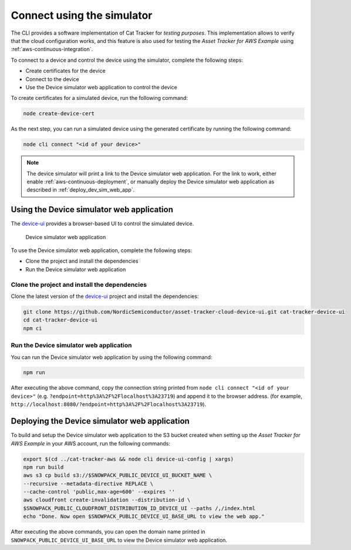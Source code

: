 .. _simulator:

Connect using the simulator
###########################

The CLI provides a software implementation of Cat Tracker for *testing purposes*.
This implementation allows to verify that the cloud configuration works, and this feature is also used for testing the *Asset Tracker for AWS Example* using :ref:`aws-continuous-integration`.

To connect to a device and control the device using the simulator, complete the following steps:

* Create certificates for the device
* Connect to the device
* Use the Device simulator web application to control the device

To create certificates for a simulated device, run the following command:

.. code-block:: bash

    node create-device-cert

As the next step, you can run a simulated device using the generated certificate by running the following command:

.. code-block:: bash

    node cli connect "<id of your device>"

.. note::

   The device simulator will print a link to the Device simulator web application.
   For the link to work, either enable :ref:`aws-continuous-deployment`, or manually deploy the Device simulator web application as described in :ref:`deploy_dev_sim_web_app`.

Using the Device simulator web application
******************************************

The `device-ui <https://github.com/NordicSemiconductor/asset-tracker-cloud-device-ui>`_ provides a browser-based UI to control the simulated device.

.. figure:: ./device-simulator.png
   :alt: Device simulator web application

   Device simulator web application   

To use the Device simulator web application, complete the following steps:

* Clone the project and install the dependencies
* Run the Device simulator web application


Clone the project and install the dependencies
==============================================

Clone the latest version of the `device-ui`_ project and install the dependencies:

.. code-block:: bash

    git clone https://github.com/NordicSemiconductor/asset-tracker-cloud-device-ui.git cat-tracker-device-ui
    cd cat-tracker-device-ui
    npm ci

Run the Device simulator web application
========================================

You can run the Device simulator web application by using the following command:

.. code-block:: bash

    npm run

After executing the above command, copy the connection string printed from ``node cli connect "<id of your device>"`` (e.g. ``?endpoint=http%3A%2F%2Flocalhost%3A23719``) and append it to the browser address. (for example, ``http://localhost:8080/?endpoint=http%3A%2F%2Flocalhost%3A23719``).

.. _deploy_dev_sim_web_app:

Deploying the Device simulator web application
**********************************************

To build and setup the Device simulator web application to the S3 bucket created when setting up the *Asset Tracker for AWS Example* in your AWS account, run the following commands:

.. code-block:: bash

    export $(cd ../cat-tracker-aws && node cli device-ui-config | xargs) 
    npm run build
    aws s3 cp build s3://$SNOWPACK_PUBLIC_DEVICE_UI_BUCKET_NAME \
    --recursive --metadata-directive REPLACE \
    --cache-control 'public,max-age=600' --expires ''
    aws cloudfront create-invalidation --distribution-id \
    $SNOWPACK_PUBLIC_CLOUDFRONT_DISTRIBUTION_ID_DEVICE_UI --paths /,/index.html
    echo "Done. Now open $SNOWPACK_PUBLIC_DEVICE_UI_BASE_URL to view the web app."

After executing the above commands, you can open the domain name printed in ``SNOWPACK_PUBLIC_DEVICE_UI_BASE_URL`` to view the Device simulator web application.
